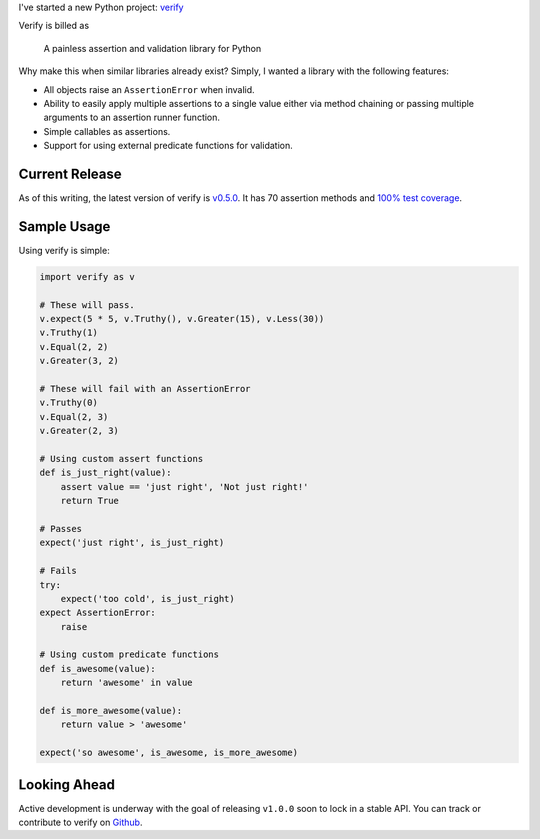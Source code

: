 .. title: New Project: verify
.. slug: new-project-verify
.. date: 2015-05-12 18:49:21 UTC-04:00
.. tags: python, verify
.. category:
.. link:
.. description:
.. type: text
.. author: Derrick Gilland


I've started a new Python project: `verify <https://github.com/dgilland/verify>`_

Verify is billed as

    A painless assertion and validation library for Python

Why make this when similar libraries already exist? Simply, I wanted a library with the following features:


.. TEASER_END


- All objects raise an ``AssertionError`` when invalid.
- Ability to easily apply multiple assertions to a single value either via method chaining or passing multiple arguments to an assertion runner function.
- Simple callables as assertions.
- Support for using external predicate functions for validation.


Current Release
---------------

As of this writing, the latest version of verify is `v0.5.0 <https://github.com/dgilland/verify/tree/v0.5.0>`_. It has 70 assertion methods and `100% test coverage <https://coveralls.io/builds/2547639>`_.


Sample Usage
------------

Using verify is simple:

.. code-block:: python

    import verify as v

    # These will pass.
    v.expect(5 * 5, v.Truthy(), v.Greater(15), v.Less(30))
    v.Truthy(1)
    v.Equal(2, 2)
    v.Greater(3, 2)

    # These will fail with an AssertionError
    v.Truthy(0)
    v.Equal(2, 3)
    v.Greater(2, 3)

    # Using custom assert functions
    def is_just_right(value):
        assert value == 'just right', 'Not just right!'
        return True

    # Passes
    expect('just right', is_just_right)

    # Fails
    try:
        expect('too cold', is_just_right)
    expect AssertionError:
        raise

    # Using custom predicate functions
    def is_awesome(value):
        return 'awesome' in value

    def is_more_awesome(value):
        return value > 'awesome'

    expect('so awesome', is_awesome, is_more_awesome)


Looking Ahead
-------------

Active development is underway with the goal of releasing ``v1.0.0`` soon to lock in a stable API. You can track or contribute to verify on `Github <https://github.com/dgilland/verify>`_.
